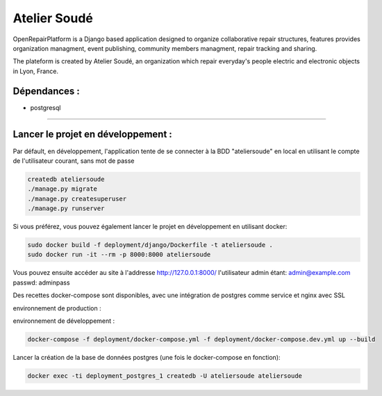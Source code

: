 Atelier Soudé
=============

OpenRepairPlatform is a Django based application designed to organize collaborative repair structures, features provides organization managment, event publishing, community members managment, repair tracking and sharing.

The plateform is created by Atelier Soudé, an organization which repair everyday's people electric and electronic objects in Lyon, France.


Dépendances :
-------------

- postgresql

---------------------------------

Lancer le projet en développement :
-----------------------------------

Par défault, en développement, l'application tente de se connecter à la BDD
"ateliersoude" en local en utilisant le compte de l'utilisateur courant, sans mot de passe

.. code-block:: bash

    createdb ateliersoude
    ./manage.py migrate
    ./manage.py createsuperuser
    ./manage.py runserver

Si vous préférez, vous pouvez également lancer le projet en développement en utilisant docker:

.. code-block:: bash

    sudo docker build -f deployment/django/Dockerfile -t ateliersoude .
    sudo docker run -it --rm -p 8000:8000 ateliersoude

Vous pouvez ensuite accéder au site à l'addresse http://127.0.0.1:8000/ l'utilisateur admin étant: admin@example.com passwd: adminpass

Des recettes docker-compose sont disponibles, avec une intégration de postgres comme service et nginx avec SSL

environnement de production :

.. code-block:: bash
  docker-compose -f deployment/docker-compose.yml -f deployment/docker-compose.prod.yml up --build

environnement de développement :

.. code-block:: bash

  docker-compose -f deployment/docker-compose.yml -f deployment/docker-compose.dev.yml up --build

Lancer la création de la base de données postgres (une fois le docker-compose en fonction):

.. code-block:: bash

  docker exec -ti deployment_postgres_1 createdb -U ateliersoude ateliersoude
